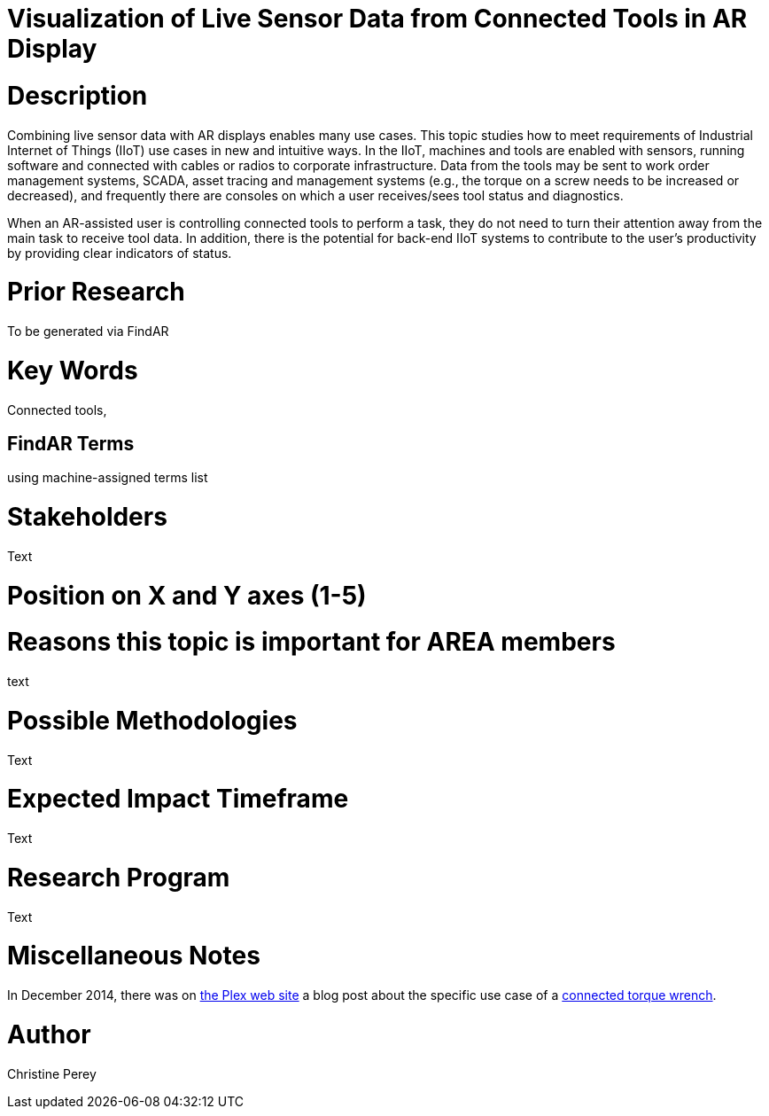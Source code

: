 [[ra-Bintegration5-connectedtools]]

# Visualization of Live Sensor Data from Connected Tools in AR Display

# Description
Combining live sensor data with AR displays enables many use cases. This topic studies how to meet requirements of Industrial Internet of Things (IIoT) use cases in new and intuitive ways. In the IIoT, machines and tools are enabled with sensors, running software and connected with cables or radios to corporate infrastructure. Data from the tools may be sent to work order management systems, SCADA, asset tracing and management systems (e.g., the torque on a screw needs to be increased or decreased), and frequently there are consoles on which a user receives/sees tool status and diagnostics.

When an AR-assisted user is controlling connected tools to perform a task, they do not need to turn their attention away from the main task to receive tool data. In addition, there is the potential for back-end IIoT systems to contribute to the user's productivity by providing clear indicators of status.

# Prior Research
To be generated via FindAR

# Key Words
Connected tools,

## FindAR Terms
using machine-assigned terms list

# Stakeholders
Text

# Position on X and Y axes (1-5)

# Reasons this topic is important for AREA members
text

# Possible Methodologies
Text

# Expected Impact Timeframe
Text

# Research Program
Text

# Miscellaneous Notes
In December 2014, there was on https://www.plex.com/[the Plex web site] a blog post about the specific use case of a https://www.plex.com/blog/internet-making-things-connected-torque-wrench[connected torque wrench].

# Author
Christine Perey
